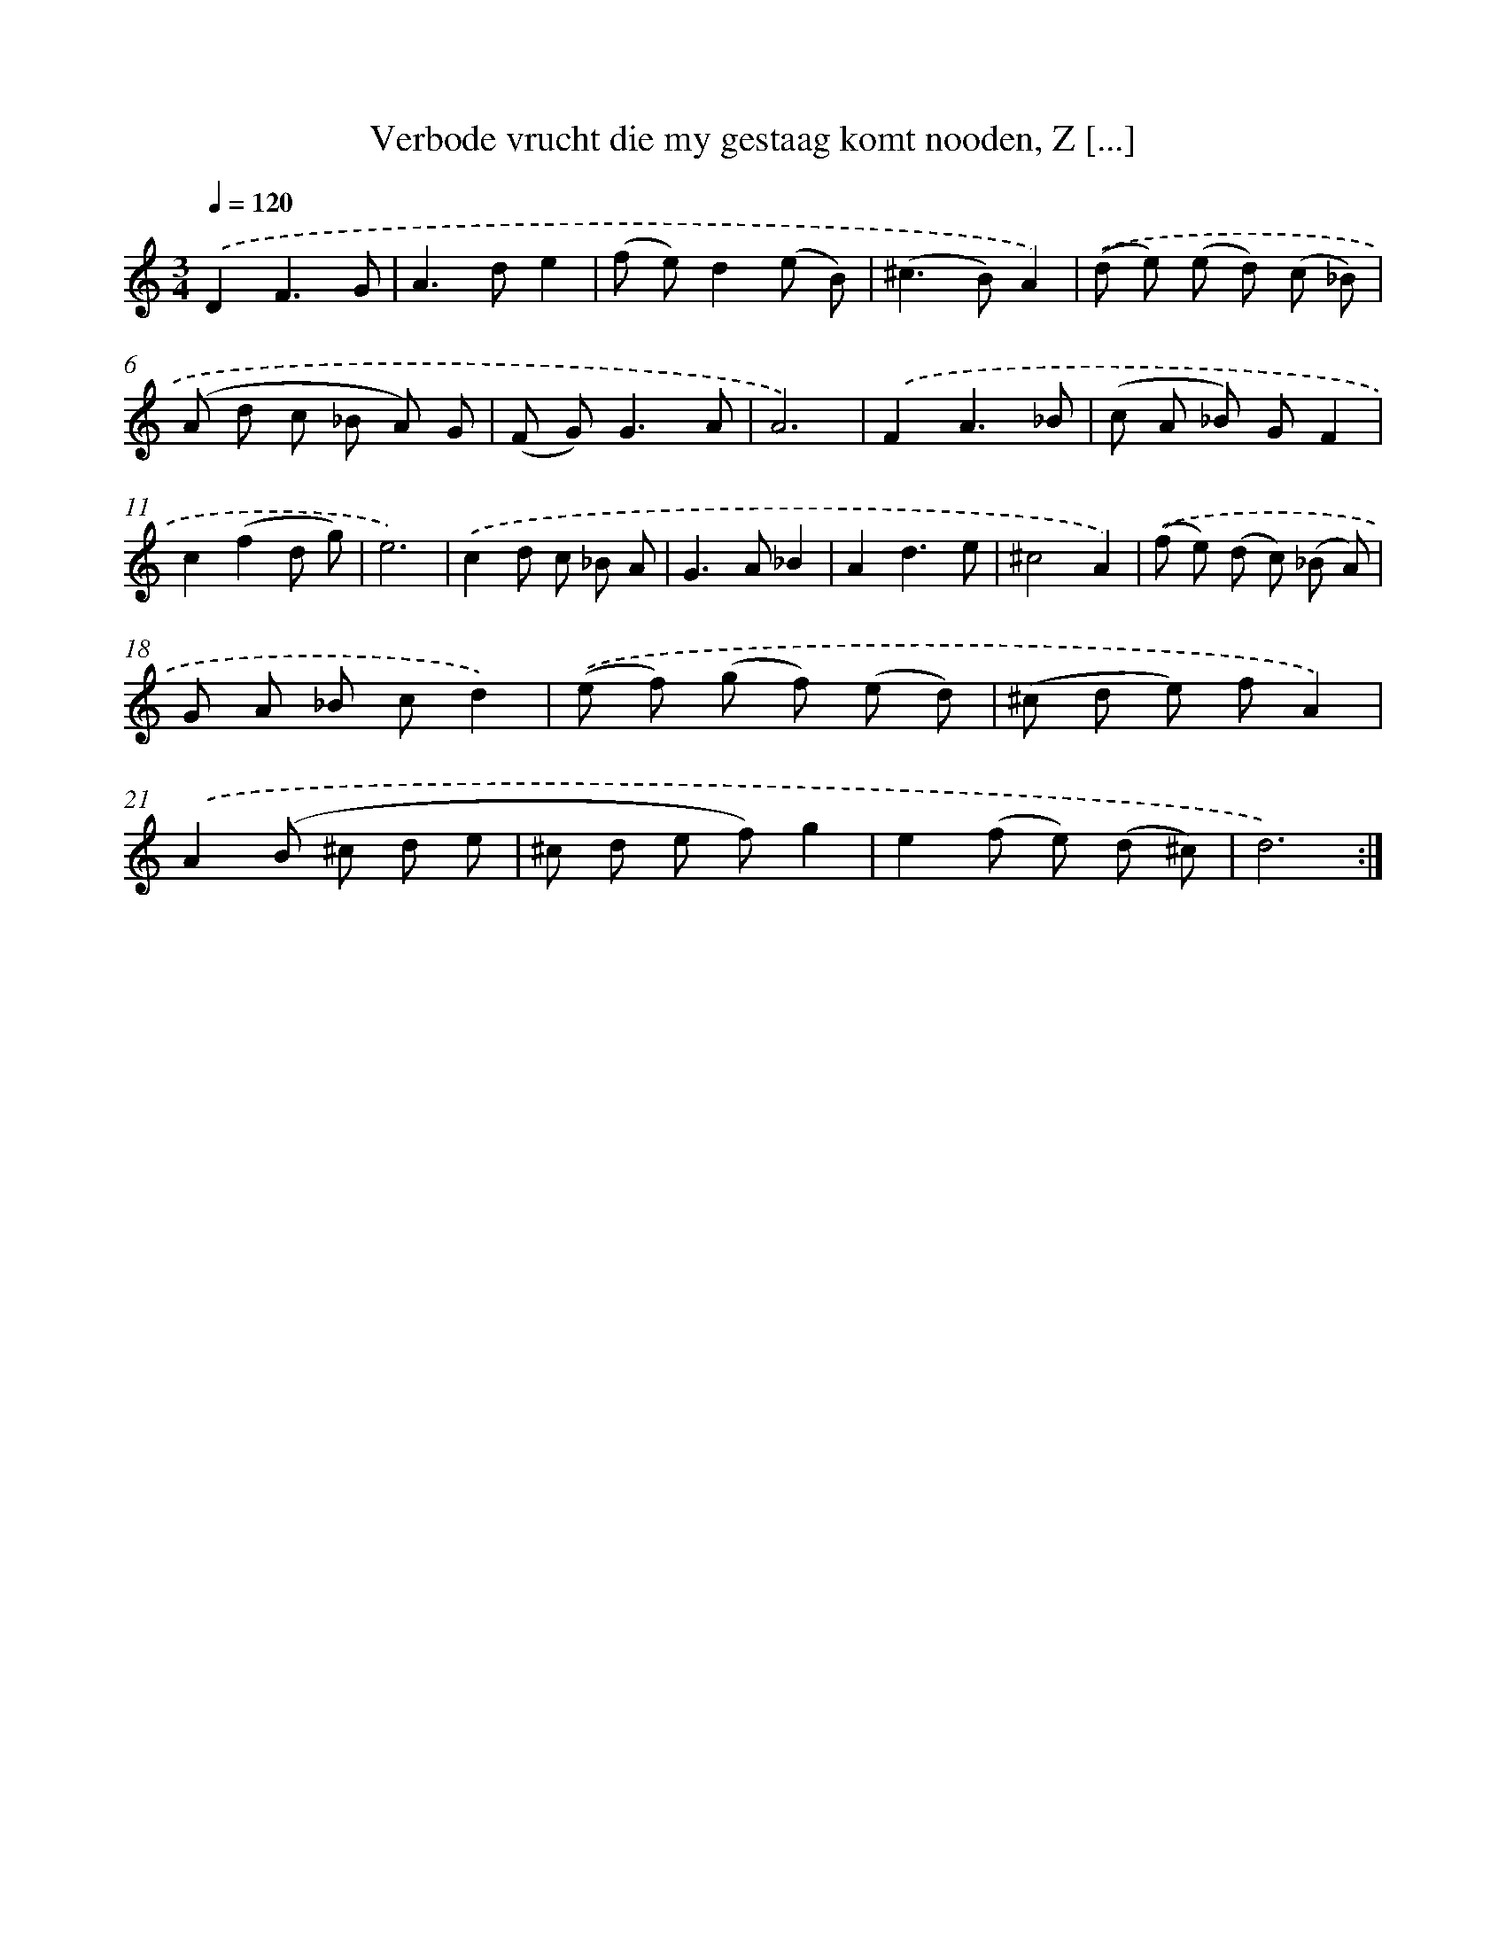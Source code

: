 X: 16247
T: Verbode vrucht die my gestaag komt nooden, Z [...]
%%abc-version 2.0
%%abcx-abcm2ps-target-version 5.9.1 (29 Sep 2008)
%%abc-creator hum2abc beta
%%abcx-conversion-date 2018/11/01 14:38:01
%%humdrum-veritas 345100997
%%humdrum-veritas-data 350442817
%%continueall 1
%%barnumbers 0
L: 1/8
M: 3/4
Q: 1/4=120
K: C clef=treble
.('D2F3G |
A2>d2e2 |
(f e)d2(e B) |
(^c2>B2)A2) |
.('(d e) (e d) (c _B) |
(A d c _B A) G |
(F G2<)G2A |
A6) |
.('F2A3_B |
(c A _B) GF2 |
c2(f2d g) |
e6) |
.('c2d c _B A |
G2>A2_B2 |
A2d3e |
^c4A2) |
.('(f e) (d c) (_B A) |
G A _B cd2) |
.('(e f) (g f) (e d) |
(^c d e) fA2) |
.('A2(B ^c d e |
^c d e f)g2 |
e2(f e) (d ^c) |
d6) :|]
